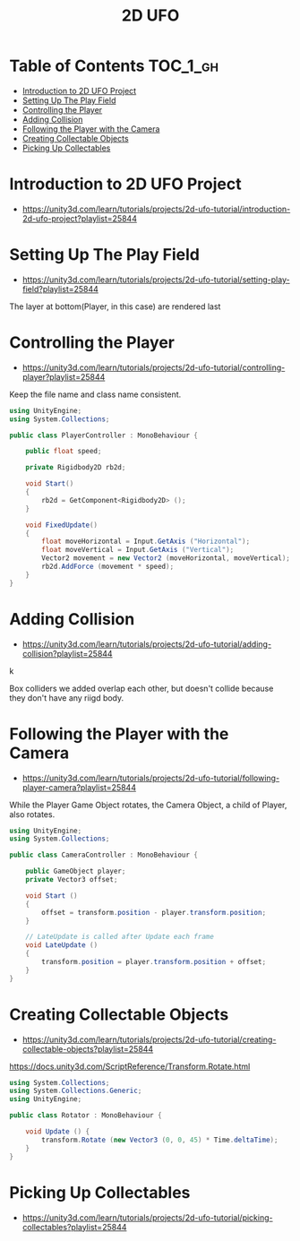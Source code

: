 #+TITLE: 2D UFO

* Table of Contents :TOC_1_gh:
 - [[#introduction-to-2d-ufo-project][Introduction to 2D UFO Project]]
 - [[#setting-up-the-play-field][Setting Up The Play Field]]
 - [[#controlling-the-player][Controlling the Player]]
 - [[#adding-collision][Adding Collision]]
 - [[#following-the-player-with-the-camera][Following the Player with the Camera]]
 - [[#creating-collectable-objects][Creating Collectable Objects]]
 - [[#picking-up-collectables][Picking Up Collectables]]

* Introduction to 2D UFO Project
- https://unity3d.com/learn/tutorials/projects/2d-ufo-tutorial/introduction-2d-ufo-project?playlist=25844

[[file:img/screenshot_2017-04-25_00-55-14.png]]

[[file:img/screenshot_2017-04-25_00-55-53.png]]

[[file:img/screenshot_2017-04-25_00-56-49.png]]

[[file:img/screenshot_2017-04-25_00-57-08.png]]

[[file:img/screenshot_2017-04-25_00-57-45.png]]

* Setting Up The Play Field
- https://unity3d.com/learn/tutorials/projects/2d-ufo-tutorial/setting-play-field?playlist=25844

[[file:img/screenshot_2017-04-25_01-11-53.png]]

[[file:img/screenshot_2017-04-25_01-12-27.png]]

[[file:img/screenshot_2017-04-25_01-16-17.png]]

[[file:img/screenshot_2017-04-25_01-17-29.png]]

The layer at bottom(Player, in this case) are rendered last

[[file:img/screenshot_2017-04-25_01-19-45.png]]

[[file:img/screenshot_2017-04-25_01-19-54.png]]


[[file:img/screenshot_2017-04-25_01-20-50.png]]

[[file:img/screenshot_2017-04-25_01-25-27.png]]

[[file:img/screenshot_2017-04-25_01-26-59.png]]

* Controlling the Player
- https://unity3d.com/learn/tutorials/projects/2d-ufo-tutorial/controlling-player?playlist=25844

[[file:img/screenshot_2017-04-27_08-31-38.png]]

Keep the file name and class name consistent.

[[file:img/screenshot_2017-04-27_08-37-31.png]]

#+BEGIN_SRC csharp
  using UnityEngine;
  using System.Collections;

  public class PlayerController : MonoBehaviour {

      public float speed;

      private Rigidbody2D rb2d;

      void Start()
      {
          rb2d = GetComponent<Rigidbody2D> ();
      }

      void FixedUpdate()
      {
          float moveHorizontal = Input.GetAxis ("Horizontal");
          float moveVertical = Input.GetAxis ("Vertical");
          Vector2 movement = new Vector2 (moveHorizontal, moveVertical);
          rb2d.AddForce (movement * speed);
      }
  }
#+END_SRC

* Adding Collision
- https://unity3d.com/learn/tutorials/projects/2d-ufo-tutorial/adding-collision?playlist=25844

k
[[file:img/screenshot_2017-04-28_08-31-02.png]]

[[file:img/screenshot_2017-04-28_08-32-37.png]]

[[file:img/screenshot_2017-04-28_08-33-13.png]]

[[file:img/screenshot_2017-04-28_08-34-56.png]]

[[file:img/screenshot_2017-04-28_08-36-50.png]]

[[file:img/screenshot_2017-04-28_08-37-09.png]]

[[file:img/screenshot_2017-04-28_08-38-22.png]]

Box colliders we added overlap each other,
but doesn't collide because they don't have any riigd body.

* Following the Player with the Camera
- https://unity3d.com/learn/tutorials/projects/2d-ufo-tutorial/following-player-camera?playlist=25844

[[file:img/screenshot_2017-04-28_08-42-40.png]]

While the Player Game Object rotates,
the Camera Object, a child of Player, also rotates.

[[file:img/screenshot_2017-04-28_08-44-24.png]]

#+BEGIN_SRC csharp
  using UnityEngine;
  using System.Collections;

  public class CameraController : MonoBehaviour {

      public GameObject player;
      private Vector3 offset;

      void Start ()
      {
          offset = transform.position - player.transform.position;
      }

      // LateUpdate is called after Update each frame
      void LateUpdate ()
      {
          transform.position = player.transform.position + offset;
      }
  }
#+END_SRC

* Creating Collectable Objects
- https://unity3d.com/learn/tutorials/projects/2d-ufo-tutorial/creating-collectable-objects?playlist=25844

[[file:img/screenshot_2017-04-29_16-26-09.png]]

https://docs.unity3d.com/ScriptReference/Transform.Rotate.html

#+BEGIN_SRC csharp
  using System.Collections;
  using System.Collections.Generic;
  using UnityEngine;

  public class Rotator : MonoBehaviour {

      void Update () {
          transform.Rotate (new Vector3 (0, 0, 45) * Time.deltaTime);		
      }
  }
#+END_SRC

* Picking Up Collectables
- https://unity3d.com/learn/tutorials/projects/2d-ufo-tutorial/picking-collectables?playlist=25844
